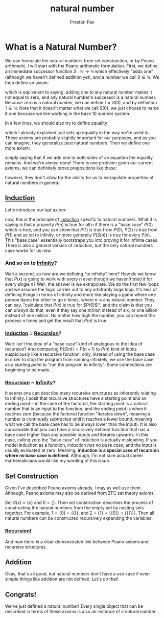 :PROPERTIES:
:ID:       2d6fb5ac-a273-4b33-949c-37380d03c076
:END:
#+title: natural number
#+author: Preston Pan
#+html_head: <link rel="stylesheet" type="text/css" href="../style.css" />
#+html_head: <script src="https://polyfill.io/v3/polyfill.min.js?features=es6"></script>
#+html_head: <script id="MathJax-script" async src="https://cdn.jsdelivr.net/npm/mathjax@3/es5/tex-mml-chtml.js"></script>

* What is a Natural Number?
We can formulate the natural numbers from set construction, or by Peano arithmetic.
I will start with the Peano arithmetic formulation. First, we define an immediate
successor function $S:\mathbb{N}\rightarrow\mathbb{N}$ which effectively "adds one" (although we haven't defined addition yet),
and a number we call $0 \in \mathbb{N}$. We then define an axiom:
\begin{align*}
\forall n \in \mathbb{N} \; \nexists S(n) \; s.t. S(n) = 0; \\
\forall n \in \mathbb{N} \; S(n) \in \mathbb{N}.
\end{align*}
which is equivalent to saying: adding one to any natural number makes it not equal to zero, and
any natural number's successor is a natural number. Because zero is a natural number, we can define
$1 = S(0)$, and by definition $1 \in \mathbb{N}$. Note that it doesn't matter what we call $S(0)$; we just choose
to name it one because we like working in the base 10 number system.

In a few lines, we should also try to define equality:
\begin{align*}
\forall a \in \mathbb{N}, \; a = a; \\
\forall a, b, c \in \mathbb{N}, \; (a = b) \land (b = c) \rightarrow a = c; \\
\forall a, b \in \mathbb{N}, \; a = b \rightarrow b = a.
\end{align*}
which I already explained just sets up equality in the way we're used to.
These axioms are probably slightly important for our purposes, and as you can imagine, they generalize past
natural numbers. Then we define one more axiom:
\begin{align*}
\forall a, b \in \mathbb{N}, \; S(a) = S(b) \Leftrightarrow a = b.
\end{align*}
simply saying that if we add one to both sides of an equation the equality remains. And we're almost done!
There is one problem: given our current axioms, we can definitely prove propositions like these:
\begin{align*}
S(S(0)) \neq S(0)
\end{align*}
however, they don't allow for the ability for us to extrapolate properties of natural numbers /in general/.
** [[id:16b06b82-99cc-4343-b171-fb2166c46a30][Induction]]
Let's introduce our last axiom:
\begin{align*}
\forall n \in \mathbb{N} \: \forall P(n) \; P(0) \land (P(n) \rightarrow P(S(n))) \rightarrow P(n) \; \forall n \in \mathbb{N}
\end{align*}
now, this is the principle of [[id:16b06b82-99cc-4343-b171-fb2166c46a30][induction]] specific to natural numbers. What it is saying is that a property
$P(n)$ is true for all $n$ if there is a "base case" $P(0)$ which is true, and you can show that $P(1)$ is
true from $P(0)$, $P(2)$ is true from $P(1)$ and so on to infinity, or more generally $P(S(n))$ is true for every $P(n)$.
This "base case" essentially bootstraps you into proving it for infinite cases. There is also a general version
of induction, but the only natural numbers case works for us now.
*** And so on to [[id:654280d8-82e8-4a0e-a914-bd32181c101b][Infinity]]?
Wait a second, so how are we defining "to infinity" here? How do we /know/ that $P(x)$ is going to work with every
$n$ even though we haven't tried it for every single $n$? Well, the answer is we extrapolate. We do the first few loops
and we assume the logic carries out to any arbitrarily large loop. It's less of defining things in terms of infinity
and more like playing a game where one person dares the other to go $n$ times, where $n$ is any natural number. They
can say, "calculate that $P(x)$ is true for $P(6)$!", and the claim is that you can /always/ do that, even if they say
one million instead of six, or one billion instead of one million. No matter how high the number, you can repeat the process
$n$ times and get the result that $P(n)$ is true.
*** [[id:16b06b82-99cc-4343-b171-fb2166c46a30][Induction]] = [[id:8f265f93-e5fd-4150-a845-a60ab7063164][Recursion]]?
Wait: isn't the idea of a "base case" kind of analogous to the idea of recursion? And comparing $P(S(n)) = P(n + 1)$
to $P(n)$ kind of looks suspiciously like a recursive function, only, instead of using the base case in order
to stop the program from running infinitely, we use the base case as a /starting point/ to "run the program to infinity".
Some connections are beginning to be made…
*** [[id:8f265f93-e5fd-4150-a845-a60ab7063164][Recursion]] ~ [[id:654280d8-82e8-4a0e-a914-bd32181c101b][Infinity]]?
It seems one can describe many recursive structures as inherently relating to infinity. I posit that recursive structures
have a starting point and an ending point -- in the case of the factorial, the starting point is a natural number that is
an input to the function, and the ending point is when it reaches zero (because the factorial function "iterates down",
meaning a number is continually subtracted until it reaches a lower bound, meaning what we call the base case has to be always
lower than the input). It is also conceivable that you can have a recursively defined function that has a base case higher
than any possible inputs and iterates upwards. In this case, calling zero the "base case" of induction is actually misleading.
If you model induction as a function, induction /has no base case/, and the input is usually evaluated at zero. Meaning,
*induction is a special case of recursion where no base case is defined*. Although, I'm not sure actual career mathematicians
would like my wording of this issue.
** Set Construction
Given I've described Peano axioms already, I may as well use them. Although, Peano axioms may also be derived from ZFC set theory
axioms.

Set $S(x) = \{ x \}$ and $0 = \{\}$. Then set construction describes the process of constructing the natural numbers from the empty set
by nesting sets together. For example, $1 = \{0\} = \{\{\}\}$, and $2 = \{1\} = \{\{0\}\} = \{\{\{\}\}\}$. Then all natural numbers can be constructed
recursively expanding the variables.
*** [[id:8f265f93-e5fd-4150-a845-a60ab7063164][Recursion!]]
And now there is a clear demonstrated link between Peano axioms and recursive structures.
** Addition
Okay, that's all good, but natural numbers don't have a use case if even simple things like addition are not defined.
Let's do that!
** Congrats!
We've just defined a natural number! Every single object that can be described in terms of these axioms is
also an instance of a natural number.
